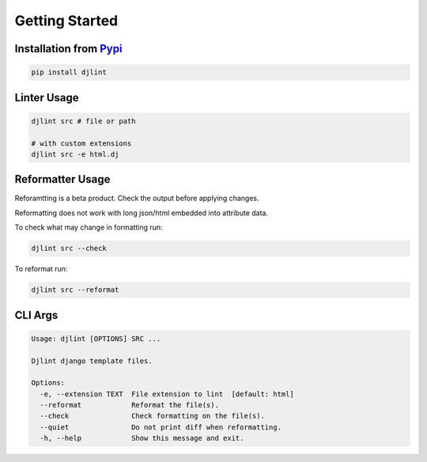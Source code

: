 Getting Started
================

Installation from `Pypi <https://pypi.org/project/djlint/>`__
--------------------------------------------------------------

.. code:: sh

    pip install djlint

Linter Usage
------------

.. code:: sh

    djlint src # file or path

    # with custom extensions
    djlint src -e html.dj

Reformatter Usage
-----------------

Reforamtting is a beta product. Check the output before applying changes.

Reformatting does not work with long json/html embedded into attribute data.

To check what may change in formatting run:

.. code:: sh

    djlint src --check

To reformat run:

.. code:: sh

    djlint src --reformat

CLI Args
-------------

.. code:: sh

    Usage: djlint [OPTIONS] SRC ...

    Djlint django template files.

    Options:
      -e, --extension TEXT  File extension to lint  [default: html]
      --reformat            Reformat the file(s).
      --check               Check formatting on the file(s).
      --quiet               Do not print diff when reformatting.
      -h, --help            Show this message and exit.
